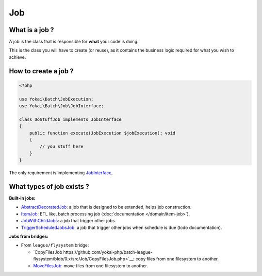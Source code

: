 Job
===

What is a job ?
---------------

A job is the class that is responsible for **what** your code is doing.

This is the class you will have to create (or reuse), as it contains the
business logic required for what you wish to achieve.

How to create a job ?
---------------------

.. code:: php

   <?php

   use Yokai\Batch\JobExecution;
   use Yokai\Batch\Job\JobInterface;

   class DoStuffJob implements JobInterface
   {
       public function execute(JobExecution $jobExecution): void
       {
           // you stuff here
       }
   }

The only requirement is implementing
`JobInterface <https://github.com/yokai-php/batch/tree/0.x/src/Job/JobInterface.php>`__,

What types of job exists ?
--------------------------

**Built-in jobs:**

* `AbstractDecoratedJob <https://github.com/yokai-php/batch/tree/0.x/src/Job/AbstractDecoratedJob.php>`__: a job
  that is designed to be extended, helps job construction.
* `ItemJob <https://github.com/yokai-php/batch/tree/0.x/src/Job/Item/ItemJob.php>`__: ETL like, batch processing
  job (:doc:`documentation </domain/item-job>`).
* `JobWithChildJobs <https://github.com/yokai-php/batch/tree/0.x/src/Job/JobWithChildJobs.php>`__: a job that
  trigger other jobs.
* `TriggerScheduledJobsJob <https://github.com/yokai-php/batch/tree/0.x/src/Trigger/TriggerScheduledJobsJob.php>`__:
  a job that trigger other jobs when schedule is due (todo documentation).

**Jobs from bridges:**

* From ``league/flysystem`` bridge:

  * `CopyFilesJob https://github.com/yokai-php/batch-league-flysystem/blob/0.x/src/Job/CopyFilesJob.php>`__:
    copy files from one filesystem to another.
  * `MoveFilesJob <https://github.com/yokai-php/batch-league-flysystem/blob/0.x/src/Job/MoveFilesJob.php>`__:
    move files from one filesystem to another.

.. seealso::

   | :doc:`How do I start a job? </domain/job-launcher>`
   | :doc:`How do I build a batch processing job? </domain/item-job>`
   | :doc:`How do I access parameters of a job? </domain/job-parameter-accessor>`
